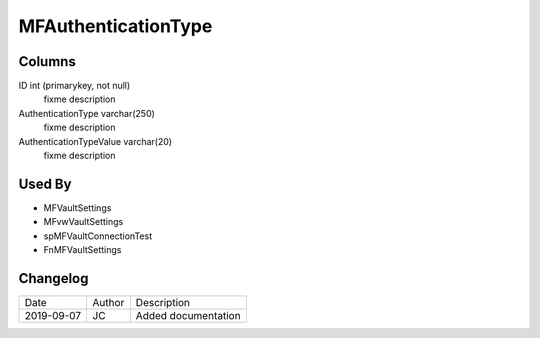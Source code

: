 
====================
MFAuthenticationType
====================

Columns
=======

ID int (primarykey, not null)
  fixme description
AuthenticationType varchar(250)
  fixme description
AuthenticationTypeValue varchar(20)
  fixme description

Used By
=======

- MFVaultSettings
- MFvwVaultSettings
- spMFVaultConnectionTest
- FnMFVaultSettings


Changelog
=========

==========  =========  ========================================================
Date        Author     Description
----------  ---------  --------------------------------------------------------
2019-09-07  JC         Added documentation
==========  =========  ========================================================

